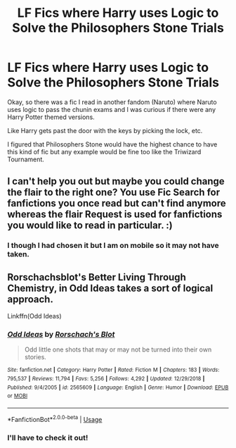 #+TITLE: LF Fics where Harry uses Logic to Solve the Philosophers Stone Trials

* LF Fics where Harry uses Logic to Solve the Philosophers Stone Trials
:PROPERTIES:
:Author: allienne
:Score: 0
:DateUnix: 1552652135.0
:DateShort: 2019-Mar-15
:FlairText: Request
:END:
Okay, so there was a fic I read in another fandom (Naruto) where Naruto uses logic to pass the chunin exams and I was curious if there were any Harry Potter themed versions.

Like Harry gets past the door with the keys by picking the lock, etc.

I figured that Philosophers Stone would have the highest chance to have this kind of fic but any example would be fine too like the Triwizard Tournament.


** I can't help you out but maybe you could change the flair to the right one? You use Fic Search for fanfictions you once read but can't find anymore whereas the flair Request is used for fanfictions you would like to read in particular. :)
:PROPERTIES:
:Author: ctml04
:Score: 2
:DateUnix: 1552676582.0
:DateShort: 2019-Mar-15
:END:

*** I though I had chosen it but I am on mobile so it may not have taken.
:PROPERTIES:
:Author: allienne
:Score: 1
:DateUnix: 1552677115.0
:DateShort: 2019-Mar-15
:END:


** Rorschachsblot's Better Living Through Chemistry, in Odd Ideas takes a sort of logical approach.

Linkffn(Odd Ideas)
:PROPERTIES:
:Author: altrarose
:Score: 2
:DateUnix: 1552688823.0
:DateShort: 2019-Mar-16
:END:

*** [[https://www.fanfiction.net/s/2565609/1/][*/Odd Ideas/*]] by [[https://www.fanfiction.net/u/686093/Rorschach-s-Blot][/Rorschach's Blot/]]

#+begin_quote
  Odd little one shots that may or may not be turned into their own stories.
#+end_quote

^{/Site/:} ^{fanfiction.net} ^{*|*} ^{/Category/:} ^{Harry} ^{Potter} ^{*|*} ^{/Rated/:} ^{Fiction} ^{M} ^{*|*} ^{/Chapters/:} ^{183} ^{*|*} ^{/Words/:} ^{795,537} ^{*|*} ^{/Reviews/:} ^{11,794} ^{*|*} ^{/Favs/:} ^{5,256} ^{*|*} ^{/Follows/:} ^{4,292} ^{*|*} ^{/Updated/:} ^{12/29/2018} ^{*|*} ^{/Published/:} ^{9/4/2005} ^{*|*} ^{/id/:} ^{2565609} ^{*|*} ^{/Language/:} ^{English} ^{*|*} ^{/Genre/:} ^{Humor} ^{*|*} ^{/Download/:} ^{[[http://www.ff2ebook.com/old/ffn-bot/index.php?id=2565609&source=ff&filetype=epub][EPUB]]} ^{or} ^{[[http://www.ff2ebook.com/old/ffn-bot/index.php?id=2565609&source=ff&filetype=mobi][MOBI]]}

--------------

*FanfictionBot*^{2.0.0-beta} | [[https://github.com/tusing/reddit-ffn-bot/wiki/Usage][Usage]]
:PROPERTIES:
:Author: FanfictionBot
:Score: 1
:DateUnix: 1552688849.0
:DateShort: 2019-Mar-16
:END:


*** I'll have to check it out!
:PROPERTIES:
:Author: allienne
:Score: 1
:DateUnix: 1552690779.0
:DateShort: 2019-Mar-16
:END:
